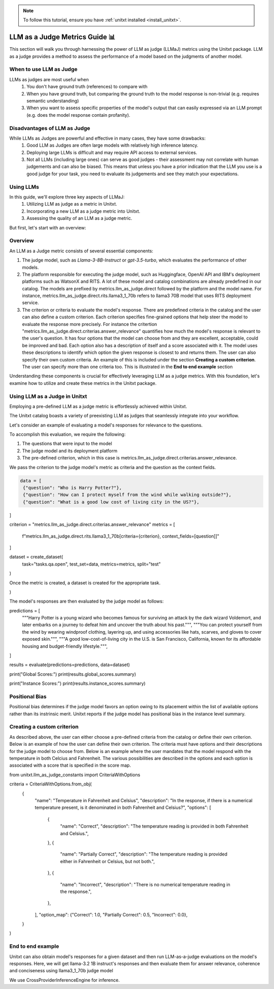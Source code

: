.. _llm_as_judge:

.. note::

    To follow this tutorial, ensure you have :ref:`unitxt installed <install_unitxt>`.

=====================================
LLM as a Judge Metrics Guide 📊
=====================================

This section will walk you through harnessing the power of LLM as judge (LLMaJ) metrics using the Unitxt package. LLM as a judge
provides a method to assess the performance of a model based on the judgments of another model.

When to use LLM as Judge
------------------------

LLMs as judges are most useful when
    1. You don't have ground truth (references) to compare with
    2. When you have ground truth, but comparing the ground truth to the model response is non-trivial (e.g. requires semantic understanding)
    3. When you want to assess specific properties of the model's output that can easily expressed via an LLM prompt (e.g. does the model response contain profanity).

Disadvantages of LLM as Judge
-----------------------------

While LLMs as Judges are powerful and effective in many cases, they have some drawbacks:
    1. Good LLM as Judges are often large models with relatively high inference latency.
    2. Deploying large LLMs is difficult and may require API access to external services.
    3. Not all LLMs (including large ones) can serve as good judges - their assessment may not correlate with human judgements and can also be biased.
       This means that unless you have a prior indication that the LLM you use is a good judge for your task, you need to evaluate its judgements and see they match your expectations.


Using LLMs
-----------
In this guide, we'll explore three key aspects of LLMaJ:
    1. Utilizing LLM as judge as a metric in Unitxt.
    2. Incorporating a new LLM as a judge metric into Unitxt.
    3. Assessing the quality of an LLM as a judge metric.

But first, let's start with an overview:

Overview
---------

An LLM as a Judge metric consists of several essential components:

1. The judge model, such as *Llama-3-8B-Instruct* or *gpt-3.5-turbo*, which evaluates the performance of other models.
2. The platform responsible for executing the judge model, such as Huggingface, OpenAI API and IBM's deployment platforms such as WatsonX and RITS.
   A lot of these model and catalog combinations are already predefined in our catalog. The models are prefixed by metrics.llm_as_judge.direct followed by the platform and the model name.
   For instance, metrics.llm_as_judge.direct.rits.llama3_1_70b refers to llama3 70B model that uses RITS deployment service.

3. The criterion or criteria to evaluate the model's response. There are predefined criteria in the catalog and the user can also define a custom criterion.
   Each criterion specifies fine-grained options that help steer the model to evaluate the response more precisely.
   For instance the critertion "metrics.llm_as_judge.direct.criterias.answer_relevance" quantifies how much the model's response is relevant to the user's question.
   It has four options that the model can choose from and they are excellent, acceptable, could be improved and bad. Each option also has a description of itself and a score associated with it.
   The model uses these descriptions to identify which option the given response is closest to and returns them.
   The user can also specify their own custom criteria. An example of this is included under the section **Creating a custom criterion**.
   The user can specify more than one criteria too. This is illustrated in the **End to end example** section

Understanding these components is crucial for effectively leveraging LLM as a judge metrics. With this foundation, let's examine  how to utilize and create these metrics in the Unitxt package.

Using LLM as a Judge in Unitxt
-------------------------------
Employing a pre-defined LLM as a judge metric is effortlessly achieved within Unitxt.

The Unitxt catalog boasts a variety of preexisting LLM as judges that seamlessly integrate into your workflow.

Let's consider an example of evaluating a model's responses for relevance to the questions.

To accomplish this evaluation, we require the following:

1. The questions that were input to the model
2. The judge model and its deployment platform
3. The pre-defined criterion, which in this case is metrics.llm_as_judge.direct.criterias.answer_relevance.

We pass the criterion to the judge model's metric as criteria and the question as the context fields.

.. code-block:: python

   data = [
    {"question": "Who is Harry Potter?"},
    {"question": "How can I protect myself from the wind while walking outside?"},
    {"question": "What is a good low cost of living city in the US?"},
]

criterion = "metrics.llm_as_judge.direct.criterias.answer_relevance"
metrics = [
    f"metrics.llm_as_judge.direct.rits.llama3_1_70b[criteria={criterion}, context_fields=[question]]"
]

dataset = create_dataset(
    task="tasks.qa.open", test_set=data, metrics=metrics, split="test"
)

Once the metric is created, a dataset is created for the appropriate task.

.. code-block:: python
    dataset = create_dataset(
    task="tasks.qa.open", test_set=data, metrics=metrics, split="test"
)

The model's responses are then evaluated by the judge model as follows:

.. code-block:: python
predictions = [
    """Harry Potter is a young wizard who becomes famous for surviving an attack by the dark wizard Voldemort, and later embarks on a journey to defeat him and uncover the truth about his past.""",
    """You can protect yourself from the wind by wearing windproof clothing, layering up, and using accessories like hats, scarves, and gloves to cover exposed skin.""",
    """A good low-cost-of-living city in the U.S. is San Francisco, California, known for its affordable housing and budget-friendly lifestyle.""",
]

results = evaluate(predictions=predictions, data=dataset)

print("Global Scores:")
print(results.global_scores.summary)

print("Instance Scores:")
print(results.instance_scores.summary)


Positional Bias
--------------------------------------------
Positional bias determines if the judge model favors an option owing to its placement within the list of available options rather than its instrinsic merit.
Unitxt reports if the judge model has positional bias in the instance level summary.

Creating a custom criterion
-------------------------------------
As described above, the user can either choose a pre-defined criteria from the catalog or define their own criterion. Below is an example of how the user can define their own criterion.
The criteria must have options and their descriptions for the judge model to choose from.
Below is an example where the user mandates that the model respond with the temperature in both Celcius and Fahrenheit. The various possibilities are described in the options and each option is associated with a score that is specified in the score map.

.. code-block:: python

from unitxt.llm_as_judge_constants import  CriteriaWithOptions

criteria = CriteriaWithOptions.from_obj(
    {
        "name": "Temperature in Fahrenheit and Celsius",
        "description": "In the response, if there is a numerical temperature present, is it denominated in both Fahrenheit and Celsius?",
        "options": [
            {
                "name": "Correct",
                "description": "The temperature reading is provided in both Fahrenheit and Celsius.",
            },
            {
                "name": "Partially Correct",
                "description": "The temperature reading is provided either in Fahrenheit or Celsius, but not both.",
            },
            {
                "name": "Incorrect",
                "description": "There is no numerical temperature reading in the response.",
            },
        ],
        "option_map": {"Correct": 1.0, "Partially Correct": 0.5, "Incorrect": 0.0},
    }
)


End to end example
--------------------------------------------
Unitxt can also obtain model's responses for a given dataset and then run LLM-as-a-judge evaluations on the model's responses.
Here, we will get llama-3.2 1B instruct's responses and then evaluate them for answer relevance, coherence and conciseness using llama3_1_70b judge model

.. code-block:: python
    criterias = ["answer_relevance", "coherence", "conciseness"]
    metrics = [
    "metrics.llm_as_judge.direct.rits.llama3_1_70b"
    "[context_fields=[context,question],"
    f"criteria=metrics.llm_as_judge.direct.criterias.{criteria},"
    f"score_prefix={criteria}_]"
    for criteria in criterias
    ]
    dataset = load_dataset(
        card="cards.squad",
        metrics=metrics,
        loader_limit=10,
        max_test_instances=10,
        split="test",
    )

We use CrossProviderInferenceEngine for inference.

.. code-block:: python
    inference_model = CrossProviderInferenceEngine(
        model="llama-3-2-1b-instruct", provider="watsonx"
    )

    predictions = inference_model.infer(dataset)

    gold_answers = [d[0] for d in dataset["references"]]

    # Evaluate the predictions using the defined metric.
    evaluated_predictions = evaluate(predictions=predictions, data=dataset)
    evaluated_gold_answers = evaluate(predictions=gold_answers, data=dataset)

    print_dict(
        evaluated_predictions[0],
        keys_to_print=[
            "source",
            "score",
        ],
    )
    print_dict(
        evaluated_gold_answers[0],
        keys_to_print=[
            "source",
            "score",
        ],
    )

    for criteria in criterias:
        logger.info(f"Scores for criteria '{criteria}'")
        gold_answer_scores = [
            instance["score"]["instance"][f"{criteria}_llm_as_a_judge_score"]
            for instance in evaluated_gold_answers
        ]
        gold_answer_position_bias = [
            int(instance["score"]["instance"][f"{criteria}_positional_bias"])
            for instance in evaluated_gold_answers
        ]
        prediction_scores = [
            instance["score"]["instance"][f"{criteria}_llm_as_a_judge_score"]
            for instance in evaluated_predictions
        ]
        prediction_position_bias = [
            int(instance["score"]["instance"][f"{criteria}_positional_bias"])
            for instance in evaluated_predictions
        ]

        logger.info(
            f"Scores of gold answers: {statistics.mean(gold_answer_scores)} +/- {statistics.stdev(gold_answer_scores)}"
        )
        logger.info(
            f"Scores of predicted answers: {statistics.mean(prediction_scores)} +/- {statistics.stdev(prediction_scores)}"
        )
        logger.info(
            f"Positional bias occurrence on gold answers: {statistics.mean(gold_answer_position_bias)}"
        )
        logger.info(
            f"Positional bias occurrence on predicted answers: {statistics.mean(prediction_position_bias)}\n"
        )

.. code-block:: text
    Output with 100 examples

    Scores for criteria 'answer_relevance'
    Scores of gold answers: 0.9625 +/- 0.14811526360619054
    Scores of predicted answers: 0.5125 +/- 0.4638102516061385
    Positional bias occurrence on gold answers: 0.03
    Positional bias occurrence on predicted answers: 0.12

    Scores for criteria 'coherence'
    Scores of gold answers: 0.159 +/- 0.15689216524464028
    Scores of predicted answers: 0.066 +/- 0.11121005695384194
    Positional bias occurrence on gold answers: 0.16
    Positional bias occurrence on predicted answers: 0.07

    Scores for criteria 'conciseness'
    Scores of gold answers: 1.0 +/- 0.0
    Scores of predicted answers: 0.34 +/- 0.47609522856952335
    Positional bias occurrence on gold answers: 0.03
    Positional bias occurrence on predicted answers: 0.01
